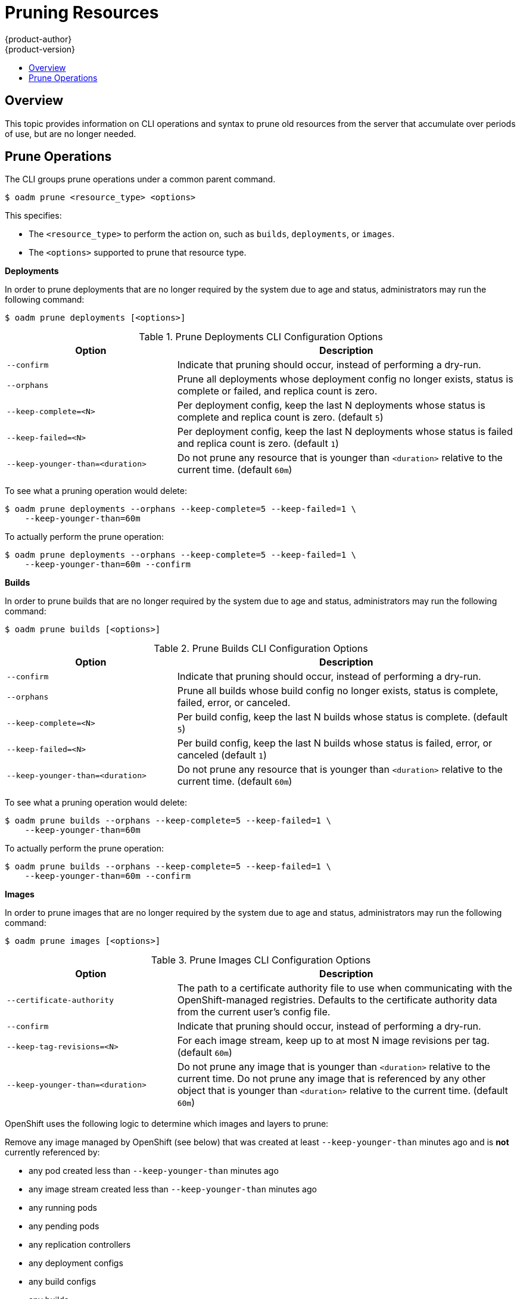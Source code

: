 = Pruning Resources
{product-author}
{product-version}
:data-uri:
:icons:
:experimental:
:toc: macro
:toc-title:

toc::[]

== Overview
This topic provides information on CLI operations and syntax to prune old resources
from the server that accumulate over periods of use, but are no longer needed.

== Prune Operations
The CLI groups prune operations under a common parent command.

----
$ oadm prune <resource_type> <options>
----

This specifies:

- The `<resource_type>` to perform the action on, such as `builds`, `deployments`, or `images`.
- The `<options>` supported to prune that resource type.

*Deployments*

In order to prune deployments that are no longer required by the system due to age and status, administrators
may run the following command:

----
$ oadm prune deployments [<options>]
----

.Prune Deployments CLI Configuration Options
[cols="4,8",options="header"]
|===

|Option |Description

.^|`--confirm`
|Indicate that pruning should occur, instead of performing a dry-run.

.^|`--orphans`
|Prune all deployments whose deployment config no longer exists, status is complete or failed, and replica count is zero.

.^|`--keep-complete=<N>`
|Per deployment config, keep the last N deployments whose status is complete and replica count is zero. (default `5`)

.^|`--keep-failed=<N>`
|Per deployment config, keep the last N deployments whose status is failed and replica count is zero. (default `1`)

.^|`--keep-younger-than=<duration>`
|Do not prune any resource that is younger than `<duration>` relative to the current time. (default `60m`)
|===

To see what a pruning operation would delete:

----
$ oadm prune deployments --orphans --keep-complete=5 --keep-failed=1 \
    --keep-younger-than=60m
----

To actually perform the prune operation:

----
$ oadm prune deployments --orphans --keep-complete=5 --keep-failed=1 \
    --keep-younger-than=60m --confirm
----

*Builds*

In order to prune builds that are no longer required by the system due to age and status, administrators
may run the following command:

----
$ oadm prune builds [<options>]
----

.Prune Builds CLI Configuration Options
[cols="4,8",options="header"]
|===

|Option |Description

.^|`--confirm`
|Indicate that pruning should occur, instead of performing a dry-run.

.^|`--orphans`
|Prune all builds whose build config no longer exists, status is complete, failed, error, or canceled.

.^|`--keep-complete=<N>`
|Per build config, keep the last N builds whose status is complete. (default `5`)

.^|`--keep-failed=<N>`
|Per build config, keep the last N builds whose status is failed, error, or canceled (default `1`)

.^|`--keep-younger-than=<duration>`
|Do not prune any resource that is younger than `<duration>` relative to the current time. (default `60m`)
|===

To see what a pruning operation would delete:

----
$ oadm prune builds --orphans --keep-complete=5 --keep-failed=1 \
    --keep-younger-than=60m
----

To actually perform the prune operation:

----
$ oadm prune builds --orphans --keep-complete=5 --keep-failed=1 \
    --keep-younger-than=60m --confirm
----

*Images*

In order to prune images that are no longer required by the system due to age and status, administrators
may run the following command:

----
$ oadm prune images [<options>]
----

.Prune Images CLI Configuration Options
[cols="4,8",options="header"]
|===

|Option |Description

.^|`--certificate-authority`
|The path to a certificate authority file to use when communicating with the OpenShift-managed registries. Defaults to the certificate authority data from the current user's config file.

.^|`--confirm`
|Indicate that pruning should occur, instead of performing a dry-run.

.^|`--keep-tag-revisions=<N>`
|For each image stream, keep up to at most N image revisions per tag. (default `60m`)

.^|`--keep-younger-than=<duration>`
|Do not prune any image that is younger than `<duration>` relative to the current time. Do not prune any image that is referenced by any other object that is younger than `<duration>` relative to the current time. (default `60m`)
|===

OpenShift uses the following logic to determine which images and layers to prune:

Remove any image managed by OpenShift (see below) that was created at least `--keep-younger-than` minutes ago and is *not* currently referenced by:

- any pod created less than `--keep-younger-than` minutes ago
- any image stream created less than `--keep-younger-than` minutes ago
- any running pods
- any pending pods
- any replication controllers
- any deployment configs
- any build configs
- any builds
- the `--keep-tag-revisions` most recent items in stream.status.tags[].items

There is no support for pruning from external registries.

Images "managed by OpenShift" will have the annotation `openshift.io/image.managed`.

When an image is pruned, all references to the image are removed from all ImageStreams having a reference to the image in `status.tags`.

Image layers that are no longer referenced by any images are removed as well.

To see what a pruning operation would delete:

----
$ oadm prune images --keep-tag-revisions=3 --keep-younger-than=60m
----

To actually perform the prune operation:

----
$ oadm prune images --keep-tag-revisions=3 --keep-younger-than=60m --confirm
----
